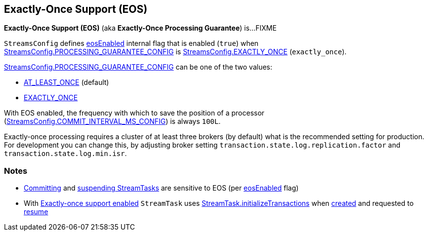 == Exactly-Once Support (EOS)

*Exactly-Once Support (EOS)* (aka *Exactly-Once Processing Guarantee*) is...FIXME

[[eosEnabled]][[EXACTLY_ONCE]]
`StreamsConfig` defines <<kafka-streams-StreamsConfig.adoc#eosEnabled, eosEnabled>> internal flag that is enabled (`true`) when <<kafka-streams-StreamsConfig.adoc#PROCESSING_GUARANTEE_CONFIG, StreamsConfig.PROCESSING_GUARANTEE_CONFIG>> is <<kafka-streams-StreamsConfig.adoc#EXACTLY_ONCE, StreamsConfig.EXACTLY_ONCE>> (`exactly_once`).

<<kafka-streams-StreamsConfig.adoc#PROCESSING_GUARANTEE_CONFIG, StreamsConfig.PROCESSING_GUARANTEE_CONFIG>> can be one of the two values:

* <<kafka-streams-StreamsConfig.adoc#AT_LEAST_ONCE, AT_LEAST_ONCE>> (default)

* <<kafka-streams-StreamsConfig.adoc#EXACTLY_ONCE, EXACTLY_ONCE>>

With EOS enabled, the frequency with which to save the position of a processor (<<kafka-streams-StreamsConfig.adoc#COMMIT_INTERVAL_MS_CONFIG, StreamsConfig.COMMIT_INTERVAL_MS_CONFIG>>) is always `100L`.

Exactly-once processing requires a cluster of at least three brokers (by default) what is the recommended setting for production. For development you can change this, by adjusting broker setting `transaction.state.log.replication.factor` and `transaction.state.log.min.isr`.

=== Notes

* <<kafka-streams-internals-StreamTask.adoc#commit, Committing>> and <<kafka-streams-internals-StreamTask.adoc#suspend, suspending StreamTasks>> are sensitive to EOS (per <<kafka-streams-internals-AbstractTask.adoc#eosEnabled, eosEnabled>> flag)

* With <<kafka-streams-internals-AbstractTask.adoc#eosEnabled, Exactly-once support enabled>> `StreamTask` uses <<kafka-streams-internals-StreamTask.adoc#initializeTransactions, StreamTask.initializeTransactions>> when <<kafka-streams-internals-StreamTask.adoc#creating-instance, created>> and requested to <<kafka-streams-internals-StreamTask.adoc#resume, resume>>
